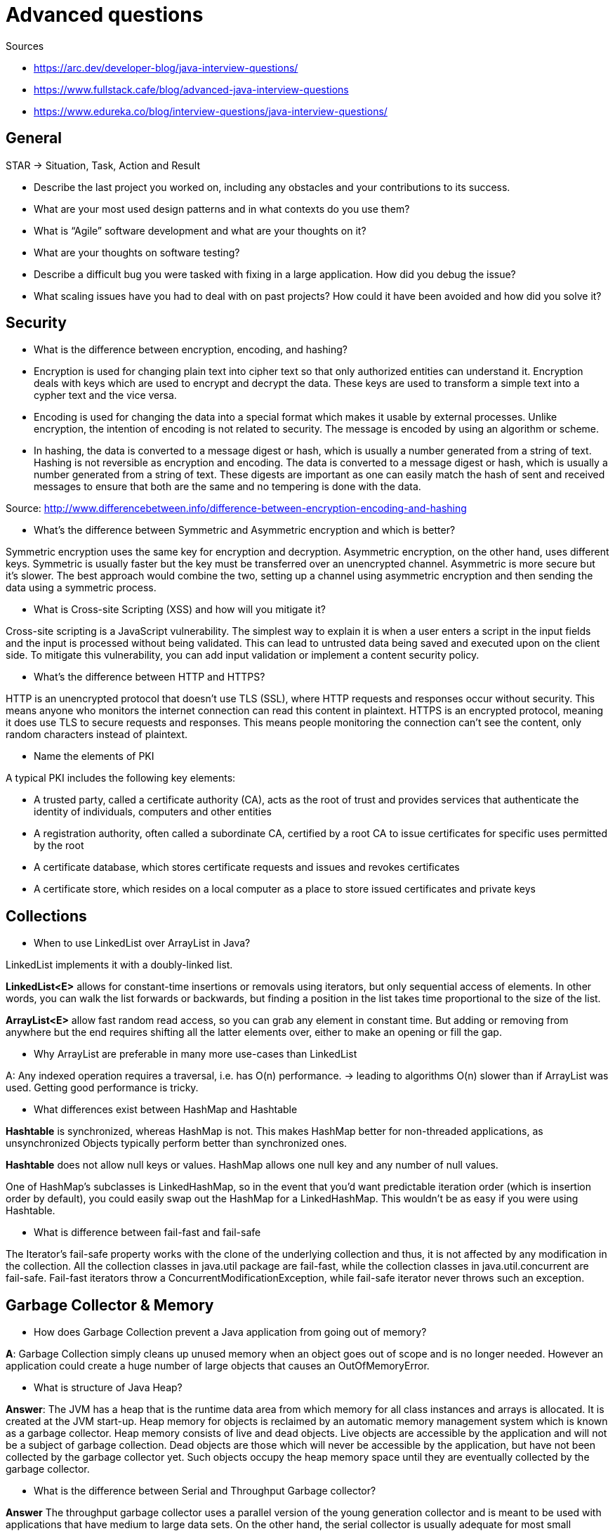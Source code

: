 = Advanced questions

Sources

* https://arc.dev/developer-blog/java-interview-questions/
* https://www.fullstack.cafe/blog/advanced-java-interview-questions
* https://www.edureka.co/blog/interview-questions/java-interview-questions/


== General

STAR -> Situation, Task, Action and Result

* Describe the last project you worked on, including any obstacles and your contributions to its success.

* What are your most used design patterns and in what contexts do you use them?

* What is “Agile” software development and what are your thoughts on it?

* What are your thoughts on software testing?

* Describe a difficult bug you were tasked with fixing in a large application. How did you debug the issue?

* What scaling issues have you had to deal with on past projects? How could it have been avoided and how did you solve it?


== Security

*  What is the difference between encryption, encoding, and hashing?

* Encryption is used for changing plain text into cipher text so that only authorized entities can understand it. Encryption deals with keys which are used to encrypt and decrypt the data. These keys are used to transform a simple text into a cypher text and the vice versa.

* Encoding is used for changing the data into a special format which makes it usable by external processes. Unlike encryption, the intention of encoding is not related to security. The message is encoded by using an algorithm or scheme.

* In hashing, the data is converted to a message digest or hash, which is usually a number generated from a string of text. Hashing is not reversible as encryption and encoding. The data is converted to a message digest or hash, which is usually a number generated from a string of text. These digests are important as one can easily match the hash of sent and received messages to ensure that both are the same and no tempering is done with the data.

Source: http://www.differencebetween.info/difference-between-encryption-encoding-and-hashing

* What’s the difference between Symmetric and Asymmetric encryption and which is better?

Symmetric encryption uses the same key for encryption and decryption. Asymmetric encryption, on the other hand, uses different keys. Symmetric is usually faster but the key must be transferred over an unencrypted channel. Asymmetric is more secure but it’s slower. The best approach would combine the two, setting up a channel using asymmetric encryption and then sending the data using a symmetric process.

* What is Cross-site Scripting (XSS) and how will you mitigate it?

Cross-site scripting is a JavaScript vulnerability. The simplest way to explain it is when a user enters a script in the input fields and the input is processed without being validated. This can lead to untrusted data being saved and executed upon on the client side. To mitigate this vulnerability, you can add input validation or implement a content security policy.

* What's the difference between HTTP and HTTPS?

HTTP is an unencrypted protocol that doesn't use TLS (SSL), where HTTP requests and responses occur without security. This means anyone who monitors the internet connection can read this content in plaintext. HTTPS is an encrypted protocol, meaning it does use TLS to secure requests and responses. This means people monitoring the connection can't see the content, only random characters instead of plaintext.

* Name the elements of PKI

A typical PKI includes the following key elements:

* A trusted party, called a certificate authority (CA), acts as the root of trust and provides services that authenticate the identity of individuals, computers and other entities
* A registration authority, often called a subordinate CA, certified by a root CA to issue certificates for specific uses permitted by the root
* A certificate database, which stores certificate requests and issues and revokes certificates
* A certificate store, which resides on a local computer as a place to store issued certificates and private keys

== Collections

* When to use LinkedList over ArrayList in Java?

LinkedList implements it with a doubly-linked list.

*LinkedList<E>* allows for constant-time insertions or removals using iterators, but only sequential access of elements. In other words, you can walk the list forwards or backwards, but finding a position in the list takes time proportional to the size of the list.

*ArrayList<E>* allow fast random read access, so you can grab any element in constant time. But adding or removing from anywhere but the end requires shifting all the latter elements over, either to make an opening or fill the gap.

* Why ArrayList are preferable in many more use-cases than LinkedList

A: Any indexed operation requires a traversal, i.e. has O(n) performance. -> leading to algorithms O(n) slower than if ArrayList was used.
Getting good performance is tricky.

* What differences exist between HashMap and Hashtable

*Hashtable* is synchronized, whereas HashMap is not. This makes HashMap better for non-threaded applications, as unsynchronized Objects typically perform better than synchronized ones.

*Hashtable* does not allow null keys or values. HashMap allows one null key and any number of null values.

One of HashMap's subclasses is LinkedHashMap, so in the event that you'd want predictable iteration order (which is insertion order by default), you could easily swap out the HashMap for a LinkedHashMap. This wouldn't be as easy if you were using Hashtable.

* What is difference between fail-fast and fail-safe

The Iterator's fail-safe property works with the clone of the underlying collection and thus, it is not affected by any modification in the collection. All the collection classes in java.util package are fail-fast, while the collection classes in java.util.concurrent are fail-safe. Fail-fast iterators throw a ConcurrentModificationException, while fail-safe iterator never throws such an exception.

== Garbage Collector & Memory

* How does Garbage Collection prevent a Java application from going out of memory?

*A*: Garbage Collection simply cleans up unused memory when an object goes out of scope and is no longer needed. However an application could create a huge number of large objects that causes an OutOfMemoryError.

* What is structure of Java Heap?

*Answer*:
The JVM has a heap that is the runtime data area from which memory for all class instances and arrays is allocated. It is created at the JVM start-up. Heap memory for objects is reclaimed by an automatic memory management system which is known as a garbage collector. Heap memory consists of live and dead objects. Live objects are accessible by the application and will not be a subject of garbage collection. Dead objects are those which will never be accessible by the application, but have not been collected by the garbage collector yet. Such objects occupy the heap memory space until they are eventually collected by the garbage collector.

* What is the difference between Serial and Throughput Garbage collector?

*Answer*
The throughput garbage collector uses a parallel version of the young generation collector and is meant to be used with applications that have medium to large data sets. On the other hand, the serial collector is usually adequate for most small applications (those requiring heaps of up to approximately 100MB on modern processors).

* What's the difference between SoftReference and WeakReference in Java?
*Answer*

*Strong reference* - normal reference that protects the referred object from collection by GC. i.e. Never garbage collects.
*Soft reference* - eligible for collection by garbage collector, but probably won't be collected until its memory is needed. i.e. garbage collects before OutOfMemoryError.
*Weak reference* - a reference that does not protect a referenced object from collection by GC. i.e. garbage collects when no Strong or Soft refs.
*Phantom reference* - a reference to an object is phantomly referenced after it has been finalized, but before its allocated memory has been reclaimed.

== Design patterns

* an efficient way to implement a singleton pattern in Java

After Java 5
----
public enum COLOR {
    INSTANCE;
    private final String[] favoriteColors =
            { "green", "blue" };
    public void printFavorites() {
        System.out.println(Arrays.toString(favoriteColors));
    }
}
----
* equivalent to the public field approach, except that it is more concise, provides the serialization machinery for free, and provides an ironclad guarantee against multiple instantiation, even in the face of sophisticated serialization or reflection attacks.

== Concurrency

* What does synchronized mean?

The synchronized keyword is all about different threads reading and writing to the same variables, objects and resources. The synchronized keyword is one of the tools that make your code thread safe.
So simply speaking when you have two threads that are reading and writing to the same 'resource', say a variable named foo, you need to ensure that these threads access the variable in an atomic way. Without the synchronized keyword, your thread 1 may not see the change thread 2 made to foo, or worse, it may only be half changed. This would not be what you logically expect.


== Caching

* What is Caching

a cache is a high-speed data storage layer which stores a subset of data, typically transient in nature, so that future requests for that data are served up faster than is possible by accessing the data’s primary storage location. Caching allows you to efficiently reuse previously retrieved or computed data.

* Cache Writing Strategies

*Pre-caching data* - for small pieces of data, usually during the application initialization, before any request.
*On-demand* - checking first if the requested data is in the cache (if the data is found, it is called a cache hit), using it, improving the performance of the application. Whenever the requested data has not been written to the cache (cache miss), the application will need to retrieve it from the slower source, then writing the results in the cache, thus saving time on subsequent requests for the same data.

* What is Cache Invalidation

Cache invalidation gives you the best of both worlds: you can have very long TTLs, so when content changes little, it can be served from the cache because no requests to your application are required. At the same time, when data does change, that change is reflected without delay in the web representations.

*Purge* - Removes content from cache immediately. When the client requests the data again, it is fetched from the application and stored in the cache. This method removes all variants of the cached content.

*Refresh* - Fetches requested content from the application, even if cached content is available. The content previously stored in the cache is replaced with a new version from the application. This method affects only one variant of the cached content.

*Ban* - A reference to the cached content is added to a blacklist (or ban list). Client requests are then checked against this blacklist, and if a request matches, new content is fetched from the application, returned to the client, and added to the cache. This method, unlike purge, does not immediately remove cached content from the cache. Instead, the cached content is updated after a client requests that specific information.

* What usually should be cached?

** Long-running queries on databases,
** high-latency network requests (for external APIs),
** computation-intensive processing


== Microservices

* API Gateway pattern

An API Gateway is a server that is the single entry point into the system. It is similar to the Facade pattern from object‑oriented design. The API Gateway encapsulates the internal system architecture and provides an API that is tailored to each client. It might have other responsibilities such as authentication, monitoring, load balancing, caching, request shaping and management, and static response handling.

Therefore, the API gateway sits between the client apps and the microservices. It acts as a reverse proxy, routing requests from clients to services. It can also provide other cross-cutting features such as authentication, SSL termination, and cache.




